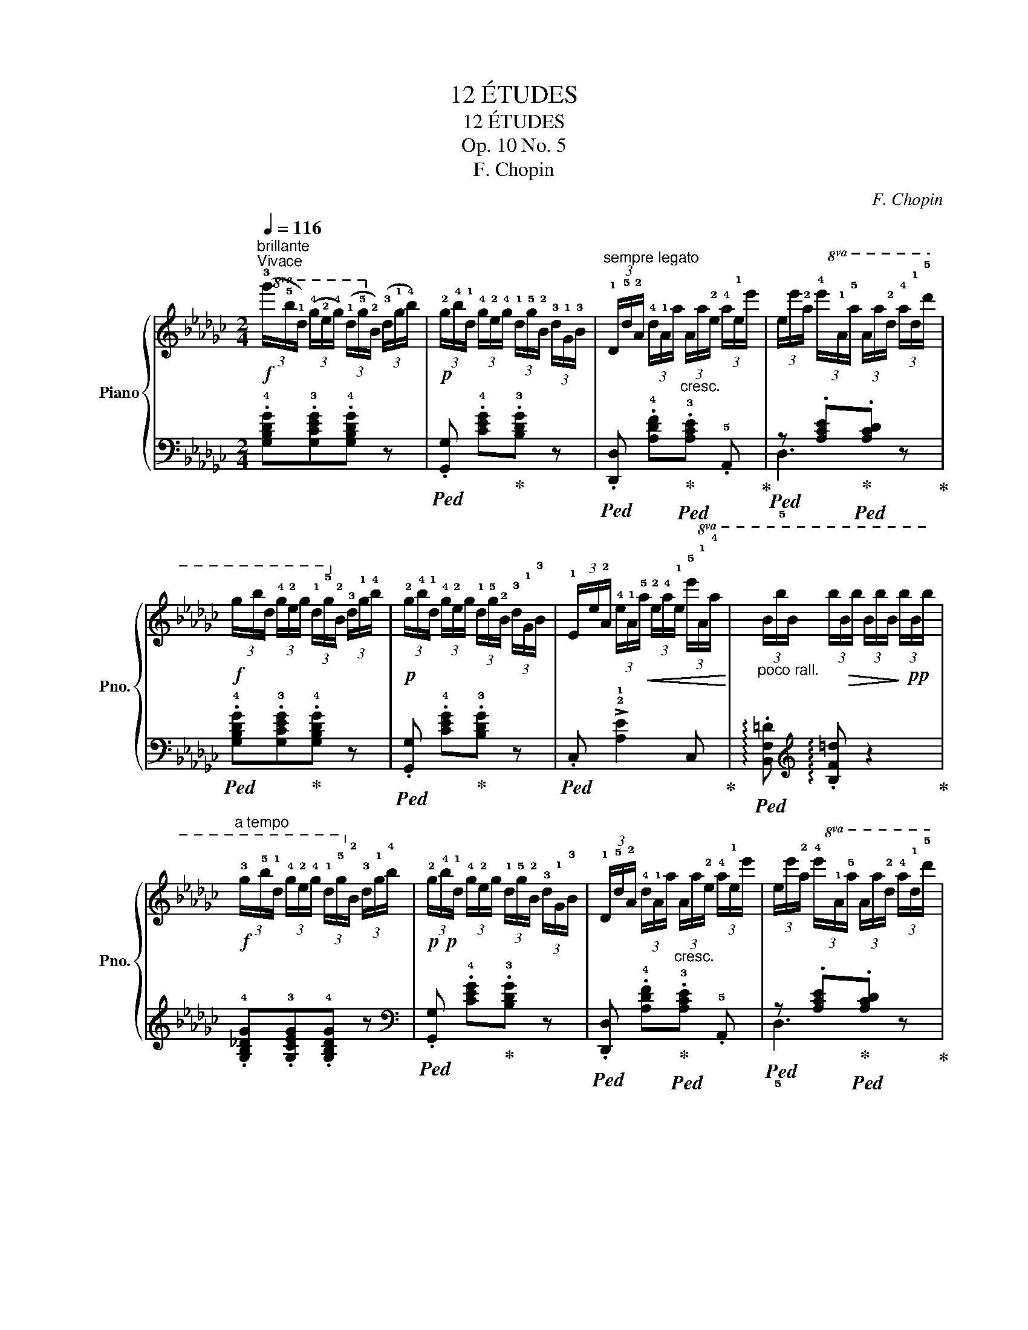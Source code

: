 X:1
T:12 ÉTUDES
T:12 ÉTUDES
T:Op. 10 No. 5
T:F. Chopin
C:F. Chopin
%%score { ( 1 4 ) | ( 2 3 ) }
L:1/8
Q:1/4=116
M:2/4
K:Gb
V:1 treble nm="Piano" snm="Pno."
V:4 treble 
V:2 bass 
V:3 bass 
V:1
!f!"^brillante""^Vivace"!8va(! (3(!3!g'/!5!b'/!1!d'/) (3(!4!g'/!2!e'/!4!g'/) (3(!1!d'/!5!g'/!2!b/)!8va)! (3(!3!d'/!1!g/!4!b/) | %1
!p! (3!2!g/!4!b/!1!d/ (3!4!g/!2!e/!4!g/ (3!1!d/!5!g/!2!B/ (3!3!d/!1!G/!3!B/ | %2
"^sempre legato" (3!1!D/!5!d/!2!A/ (3!4!d/!1!A/a/"_cresc." (3A/a/!2!e/ (3!4!a/!1!e/e'/ | %3
 (3e/e'/!2!a/!8va(! (3!4!e'/!1!a/!5!a'/ (3a/a'/!2!d'/ (3!4!a'/!1!d'/!5!d''/ | %4
!f! (3g'/b'/d'/ (3!4!g'/!2!e'/g'/ (3!1!d'/!5!g'/!2!b/!8va)! (3!3!d'/!1!g/!4!b/ | %5
!p! (3!2!g/!4!b/!1!d/ (3!4!g/!2!e/g/ (3!1!d/!5!g/!2!B/ (3!3!d/!1!G/!3!B/ | %6
 (3!1!E/e/!2!A/ (3!4!e/!1!A/!<(!!5!a/ (3!2!e/!4!a/!1!e/!8va(! (3!5!e'/!1!a/!4!a'/!<)! | %7
"_poco rall." (3b/b'/b/ (3b'/!>(!b/b'/ (3b/b'/b/!>)! (3b'/!pp!b/b'/ | %8
!f!"^a tempo" (3!3!g'/!5!b'/!1!d'/ (3!4!g'/!2!e'/!4!g'/ (3!1!d'/!5!g'/!2!b/!8va)! (3!3!d'/!1!g/!4!b/ | %9
!p!!p! (3!2!g/!4!b/!1!d/ (3!4!g/!2!e/g/ (3!1!d/!5!g/!2!B/ (3!3!d/!1!G/!3!B/ | %10
 (3!1!D/!5!d/!2!A/ (3!4!d/!1!A/a/"_cresc." (3A/a/!2!e/ (3!4!a/!1!e/e'/ | %11
 (3e/e'/!2!a/!8va(! (3!4!e'/!1!a/!5!a'/ (3a/a'/!2!d'/ (3!4!a'/!1!d'/!5!d''/ | %12
!f! (3!2!g'/!4!b'/!1!d'/ (3!4!g'/!2!e'/!4!g'/ (3!1!d'/!5!g'/!2!b/!8va)! (3!3!d'/!1!g/!4!b/ | %13
!p! (3!2!g/!4!b/!1!d/ (3!4!g/!2!e/g/ (3!1!d/!5!g/!2!B/ (3!3!d/!1!G/!3!B/ | %14
 (3!1!E/e/!2!A/ (3!4!e/!1!A/!5!a/"_cresc." (3!2!e/!4!a/!1!e/ (3!5!e'/a/e'/ | %15
 (3e/!5!e'/!2!a/ (3e'/!1!d/!4!d'/ (3!2!a/!4!d'/!1!a/!8va(! (3!4!a'/!1!d'/d''/ | %16
!p! (3!2!a'/!4!b'/!3!a'/ (3!1!e'/e''/e'/!>(! (3!2!d'/!4!e'/!3!d'/!>)! (3a/a'/a/!8va)! | %17
!>(! (3!2!a/!4!b/!3!a/!>)! (3e/e'/e/ (3!2!d/!4!e/!3!d/!>!!1!A- | %18
 (3A/!2!e/!4!a/ (3!5!b/!4!a/!2!e/ (3!1!d/!2!e/!4!d'/ (3!5!e'/d'/b/ | %19
!8va(! (3a/e'/!4!a'/ (3b'/a'/e'/ (3d'/a'/!4!d''/ (3e''/d''/b'/ | %20
!p! (3!1!a'/!3!b'/!2!a'/ (3!1!e'/e''/e'/!>(! (3!2!d'/!4!e'/!3!d'/!>)! (3a/a'/a/!8va)! | %21
!>(! (3!2!a/!4!b/!3!a/!>)! (3e/e'/e/ (3!2!d/!4!e/!3!d/(!>!!1!A | %22
 (3A/)(!4!a/!2!g/ (3!3!a/!1!g/!2!a/ (3!5!g'/)(!2!a/!1!g/ (3!4!a/!2!g/!3!a/ | %23
 (3!1!A/)(!4!a/!2!g/ (3!3!a/!1!g/!2!a/ (3!5!g'/)(!2!a/!1!g/ (3!4!a/!2!g/!3!a/ | %24
 (3!1!B/)(!4!b/!2!a/ (3!3!b/!1!a/!2!b/ (3!5!g'/)(!2!b/!1!a/ (3!4!b/"_poco a poco cresc."!2!a/b/ | %25
 (3!1!B/)(!4!b/!2!a/ (3!3!b/!1!a/!2!b/ (3!5!g'/)(!2!b/!1!a/ (3!4!b/!2!a/b/ | %26
 (3!1!g/)(!2!b/!1!g/ (3.!5!b'/!2!b/!1!g/ (3.!5!a'/b/g/ (3.!5!g'/b/g/ | %27
 (3.!3!d'/)(b/g/ (3.b'/b/g/ (3.a'/b/g/ (3.!5!g'/!3!b/!2!g/ | %28
 (3!1!d/)(!4!d'/!2!b/!8va(! (3!4!d'/!1!d'/!4!d''/"_cresc." (3!2!b'/)(!4!d''/!1!d'/!8va)! (3!4!d'/b/d'/ | %29
 (3d/)(!4!d'/b/!8va(! (3!4!d'/!1!d'/!4!d''/ (3!2!b'/)(d''/!1!d'/!8va)! (3!4!d'/b/d'/) | %30
 (3d/(!4!d'/!2!b/!8va(! (3!4!d'/!1!d'/!4!d''/ (3!2!a'/)(!4!d''/!1!d'/!8va)! (3!4!d'/!2!b/d'/ | %31
 (3!1!d/)(!5!d'/!2!g/ (3d'/!1!d/!5!d/ (3!2!G/)(d/!1!D/[I:staff +1] (3!5!D/!2!G,/D/) | %32
"^sempre legatissimo" (3(!1!E,/!f!!2!G,/!4!D/!<(![I:staff -1] (3E/!1!G,/!2!D/ (3E/G/!1!D/ (3E/G/d/ | %33
 (3!1!E/G/!4!d/ (3e/!1!G/!2!d/ (3e/g/!1!d/ (3!2!e/!5!d'/!3!g/!<)! | %34
!>(! (3!1!e/!2!g/!5!e'/ (3d'/g/e/ (3!5!d'/!3!g/!2!e/ (3!1!d/!5!g/e/ | %35
 (3d/G/!5!e/!>)!"_dim." (3d/G/E/ (3!5!d/G/E/ (3!1!D/!4!G/!2!E/) | %36
 (3(!1!A,/!<(!E/G/ (3A/!1!E/G/ (3A/e/!1!G/ (3A/e/g/ | %37
 (3!1!A/e/g/ (3a/!1!e/g/ (3a/e'/!1!g/ (3a/!5!g'/!4!e'/!<)! | %38
!>(! (3!2!a/!1!g/!5!e'/ (3!3!a/g/e/ (3!5!a/g/e/ (3A/!5!g/!4!e/ | %39
 (3A/!1!G/e/!>)!"_dim." (3A/G/E/ (3!5!A/G/E/ (3A,/!4!G/!2!E/) | %40
!p! (3(!1!D/!4!d/!2!A/ (3!3!d/!1!A/!5!a/ (3!2!d/a/!1!A/ (3!3!d/!1!A/!4!d/ | %41
 (3!1!D/!4!d/!2!A/ (3!3!d/!1!A/!5!a/ (3!2!d/a/!1!A/ (3!3!d/!1!A/!4!d/) | %42
"^sempre legato" (3D/!5!d/A/ (3d/!1!d/d'/ (3!2!a/!5!d'/!1!d/ (3!4!d/!2!A/d/ | %43
 (3!1!A/!5!a/!2!d/"_cresc." (3!5!a/!1!a/a'/ (3d'/a'/a/ (3!5!a/!2!d/a/ | %44
 (3!1!d/!2!e/!1!d/!8va(! (3!5!e'/!1!d'/!5!e''/ (3!4!d''/e''/d''/ (3!1!d'/!5!e'/!4!d'/!8va)! | %45
 (3!1!d/!2!e/!1!d/!8va(! (3!5!e'/!1!d'/e''/ (3d''/e''/d''/ (3d'/e'/d'/ | %46
 (3!4!d''/!5!e''/d''/ (3!1!d'/!2!e'/d'/!<(! (3d''/e''/d''/ (3d'/e'/d'/!<)! | %47
 (3!4!d''/!>(!e''/d''/ (3d'/e'/d'/!>)! (3d''/e''/d''/ (3d'/e'/d'/ | %48
!f! (3!3!g'/!5!b'/!1!d'/ (3!4!g'/!2!e'/!4!g'/ (3!1!d'/!5!g'/!2!b/!8va)! (3!3!d'/!1!g/!4!b/ | %49
!p! (3!2!g/!4!b/!1!d/ (3!4!g/!2!e/!4!g/ (3!1!d/!5!g/!2!B/ (3!3!d/!1!G/!3!B/ | %50
 (3!1!D/!5!d/!2!A/ (3!4!d/!1!A/a/"_cresc." (3A/a/!2!e/ (3!4!a/!1!e/e'/ | %51
 (3e/e'/!2!a/!8va(! (3!4!e'/!1!a/!5!a'/ (3a/a'/!2!d'/ (3!4!a'/!1!d'/!5!d''/ | %52
!f! (3!2!g'/!4!b'/!1!d'/ (3!4!g'/!2!e'/g'/ (3!1!d'/!5!g'/!2!b/!8va)! (3!3!d'/!1!g/!4!b/ | %53
!p! (3!2!g/b/!1!d/ (3!4!g/!2!e/g/ (3!1!d/!5!g/!2!B/ (3!3!d/!1!G/!3!B/ | %54
 (3!1!E/!5!e/!2!A/ (3!4!e/!1!A/!5!a/"_cresc." (3B/b/B/ (3b/B/b/ | %55
 (3e/e'/!2!a/!8va(! (3!4!e'/!1!a/a'/ (3b/!>!b'/b/ (3b'/b/b'/ | %56
 (3!>!b/b'/e'/ (3!5!b'/!1!a/!4!a'/ (3!>!a/!5!a'/d'/ (3a'/!1!g/!4!g'/!8va)! | %57
 (3!>!d/!5!d'/!2!a/!8va(! (3!4!d'/!1!a/a'/ (3!>!!1!g/!4!g'/!2!d'/ (3!3!g'/!1!d'/d''/ | %58
 (3!>!!1!b/!5!b'/e'/ (3b'/!1!a/!4!a'/ (3!>!a/!5!a'/d'/ (3a'/g/!4!g'/!8va)! | %59
 (3!>!d/!5!d'/a/!8va(! (3!4!d'/!1!a/a'/ (3!>!g/!4!g'/d'/ (3!3!g'/!1!d'/d''/ | %60
 (3!>!!1!b/!5!b'/!2!e'/ (3!5!b'/!1!a/!4!a'/ (3!>!!1!b/!5!b'/!2!e'/ (3!5!b'/a/!4!a'/ | %61
 (3b/!5!b'/!2!e'/ (3b'/"_cresc."a/!4!a'/ (3b/!5!b'/e'/ (3b'/a/!4!a'/ | %62
 (3(!2!d'/!5!b'/!1!a/ (3!4!a'/!2!d'/!5!b'/ (3a/!4!a'/d'/ (3b'/a/a'/ | %63
 (3d'/b'/a/ (3a'/d'/b'/"_poco rallent." (3a/a'/d'/ (3b'/a/!4!a'/ | %64
 (3:2:4!>!!5!e''/)z/4(!3!d''/4!pp!!2!b'/ (3!1!a'/"_delicato"!4!g'/!3!e'/!8va)! (3!2!d'/!1!b/!4!a/ (3!3!g/"_smorz."!2!e/!1!d/ | %65
 !4!A2 B>A |!p!"^a tempo" G) z"_legato"!8va(! (3!2!a'/!4!b'/!3!a'/ (3d'/d''/d'/ | %67
 (3!2!d'/!4!e'/!3!d'/ (3g/g'/g/!8va)! (3!2!a/!4!b/!3!a/!>!d- | %68
 (3d/!2!g/a/ (3b/a/g/"_cresc." (3d/!2!a/!4!d'/ (3e'/d'/a/ | %69
!8va(! (3g/!2!d'/!4!g'/ (3a'/g'/e'/ (3d'/!2!a'/!4!d''/ (3e''/d''/a'/ | %70
!p! (3!1!g'/!3!a'/!2!g'/ (3!1!d'/d''/d'/ (3!2!d'/!4!e'/!3!d'/ (3!1!a/a'/a/!8va)! | %71
 (3!2!a/!4!b/!3!a/ (3!1!g/g'/g/ (!>!!2-1!d2 | %72
 (3d/)!2!g/a/ (3b/a/g/"_cresc." (3d/!2!a/!4!d'/ (3e'/d'/a/ | %73
!8va(! (3g/!2!d'/!4!g'/ (3a'/g'/d'/ (3a/!2!d'/!4!a'/ (3b'/a'/d'/ | %74
!f! (3!5!b'/!2!d'/!4!a'/ (3!1!b/!5!a'/!2!d'/ (3!4!g'/!1!b/!5!e'/!8va)! (3!2!a/!4!d'/!1!d/ | %75
 (3!5!b/!2!d/!4!a/ (3!1!B/!5!a/!2!d/ (3!4!g/!1!B/!5!e/ (3!2!A/!4!d/!1!D/ | %76
 (3!5!B/!2!D/!4!A/ (3!1!B,/!5!A/!2!D/ (3!4!G/!1!B,/!5!E/[K:bass] (3!2!A,/!4!D/!1!D,/ | %77
 (3!3!B,/!2!G,/!5!E/(3!1!D,/!4!D/!2!A,/ (3!3!B,/!2!G,/!5!E/ (3!1!D,/!4!D/!2!A,/ | %78
 .B, (3(!>!!5
3![B,D]/A,/G,/)[K:treble] (3(!>!!5
3![EG]/D/B,/) (3(!>![GB]/E/D/) | %79
 (3(!>![Bd]/A/G/) (3(!>![eg]/d/B/) (3(!>![gb]/e/d/) (3(!>![bd']/a/g/) | %80
!8va(! (3(!>![e'g']/d'/b/)"_cresc." (3([g'b']/e'/d'/) (3([e'g']/d'/b/) (3([g'b']/e'/d'/) | %81
 (3([e'g']/d'/b/) (3([g'b']/e'/d'/) (3([e'g']/d'/b/) (3([g'b']/e'/d'/) | %82
 (3.!5
2![bg']/!8va)! z/!ff! .[gg']/ (3.[ee']/.[dd']/.[Bb]/ (3.[Aa]/.[Gg]/.[Ee]/ (3.[Dd]/.[B,B]/.[A,A]/ | %83
 .[G,G] z!8va(! !arpeggio![bd'g'b']2!8va)! |[K:bass] !fermata!G,4 |] %85
V:2
 .!4![G,B,DG].!3![G,CEG].!4![G,B,DG] z |!ped! .[G,,G,] .!4![CEG]!ped-up!.!3![B,DG] z | %2
!ped! .[D,,D,] .!4![A,DF]!ped-up!!ped!.!3![A,CE] .!5!A,,!ped-up! | %3
!ped! z .[A,CE]!ped-up!!ped!.[A,CD] z!ped-up! | %4
!ped! .!4![G,B,DG].!3![G,CEG]!ped-up!.!4![G,B,DG] z |!ped! .[G,,G,] .!4![CEG]!ped-up!.!3![B,DG] z | %6
!ped! .C, !>!!2!!1![A,E]2 C,!ped-up! | %7
!ped! !arpeggio!.[B,,F,=D][K:treble] !arpeggio!.[B,F=d] z2!ped-up! | %8
 .!4![G,B,_DG].!3![G,CEG].!4![G,B,DG] z |[K:bass]!ped! .[G,,G,] .!4![CEG]!ped-up!.!3![B,DG] z | %10
!ped! .[D,,D,] .!4![A,DF]!ped-up!!ped!.!3![A,CE] .!5!A,, | %11
!ped! z .[A,CE]!ped-up!!ped!.[A,CD] z!ped-up! | %12
!ped! .!4![G,B,DG].!3![G,CEG].!4![G,B,DG] z!ped-up! |!ped! .[G,,G,] .!4![CEG]!ped-up!.!3![B,DG] z | %14
!ped! .=C, !>!!3![A,G]2!ped-up! .A,, |!ped! .!5!D,.[A,F] z2!ped-up! | %16
[K:treble] (!4![=CGA][A,GA]) (!>!!3![DFB][A,FA]) | (!>!!4![=CGB][A,GA]) (!3![DF]A,) | %18
[K:bass]!ped! .=C, .!4![A,EG]!ped-up!!ped!.!3![A,DF] .D,!ped-up! | %19
!ped! .A,,.!3![A,=CG]!ped-up!!ped! .D,,.!4![A,DF]!ped-up! | %20
!ped! .A,,[K:treble] .!4![=CGA](!>!!3![DFB][A,FA])!ped-up! | ((!>!!4![=CGB][A,GA])) ((!3![DF]A,)) | %22
[K:bass]!ped! .=C,.!4![A,EG]!ped-up! z (!5!=C,, | .=C,).!4![A,EG] z ([=C,,=C,] | %24
!ped! .!4![D,,D,]) .!3![B,DG] (!5![=C,,=C,]!4![D,,D,]!ped-up! | %25
!ped! .!5![=D,,=D,]) .[B,G] (!4![^C,,^C,]!ped-up!!5![D,,D,] | %26
!ped! .!4![E,,E,]) !>!!3!!1![B,G]2!ped-up! (!4![E,,E,] | %27
!ped! !5![_F,,_F,]) !>!!3!!1![B,G]2 ([=E,,=E,]!ped-up! | %28
!ped! .!4![=F,,=F,])[B,DF] (!5![=E,,=E,]!4![F,,F,]!ped-up! | %29
!ped! .!3![G,,G,])!3![B,DF]!ped-up! (!5![=F,,=F,]!4![G,,G,] | %30
!ped! .!5![=G,,=G,])[G,D_F]!ped-up!!ped! .[A,,A,][A,DF] | %31
!ped! .[__B,,__B,][B,EG] z .[__B,,,B,,]!ped-up! |!ped! z4!ped-up! | z2 !2![A,DG]>!3![A,DG] | %34
 !2![A,DG]4 | z4 |!ped! z4!ped-up! | z2[K:treble] [A,=CGA]>[A,CGA] | [A,=CGA]4 | z4 | %40
[K:bass]!ped! .D,, z (!3!!1![A,F]2-!ped-up! | [A,F]2 !4!!1![=G,=E]>!3!!1![A,F] | %42
!ped! .D,) z!ped-up! (!3!!1![A,F]2- | [A,F]2 !4!!1![=G,=E]>!3!!1![A,F] | %44
!ped! .D,)[K:treble]!<(! (!5![A,DF]!ped-up!!4![__B,D_G]!3-4![_B,D=G]!<)! | %45
!>(! !3![CDA]2 !4![B,D=G]!5![__B,D_G]!>)! | %46
!ped! .!3![A,DF])[K:bass] .D,!ped-up![K:treble] (!1!A!1!B | !1!c2 BA) | %48
 .!4![G,B,DG].!3![G,CEG].!4![G,B,DG] z | %49
[K:bass]!ped! .[G,,G,] .!4![CEG]!ped-up!.!3![B,DG]!ped-up! z | %50
!ped! .[D,,D,] .!4![A,DF]!ped-up!!ped!.!3![A,CE] .!5!A,, | %51
!ped! z .[A,CE]!ped-up!!ped!.[A,CD] z!ped-up! | %52
!ped! .!4![G,B,DG].!3![G,CEG].!4![G,B,DG] z!ped-up! |!ped! .[G,,G,] .!4![CEG]!ped-up!.!3![B,DG] z | %54
!ped! .C,!>(!(!3!!1![A,E]!ped-up!!>)!!ped-up!!ped! !5!!2!!1![F,B,=D])(!4!B,, | %55
!ped! .!5!C,)!>(!!>(!((!3!!1![A,E]!>)!!>)!!ped-up!!ped! !5!!1![F,B,=D])).!4!B,,!ped-up! | %56
!ped! .!5!C,[K:treble].!3![CEA][K:bass]!ped-up!!ped! ._D,[K:treble].!4![B,DG]!ped-up! | %57
[K:bass]!ped! .C,[K:treble].!4![CDFA][K:bass]!ped-up!!ped! .B,,[K:treble].[B,DGB]!ped-up! | %58
[K:bass]!ped! .C,[K:treble].!4![CEA][K:bass]!ped-up!!ped! .D,[K:treble].[B,DG]!ped-up! | %59
[K:bass]!ped! .C,[K:treble].!4![CDFA][K:bass]!ped-up!!ped! .B,,[K:treble].[B,DGB]!ped-up! | %60
[K:bass]!ped! .C, !>![A,EA]2 !5!C,!ped-up! |!ped! .=C, !>!![1![A,EGA]2 C,!ped-up! | %62
!ped! !4!D,2[K:treble] [A,DGA]2!ped-up! | !3![GAd]2 z2 |[K:bass]!ped!{/D,,} !3![D,A,DG]4!ped-up! | %65
!ped! [D,A,C]4!ped-up! |[K:treble] (!4![B,G](!2!D)!3!!1![CA]!4!!1![A,F] | %67
 [B,G]!2!D)(!3!!1![CA]!4!!1![A,F] |[K:bass] [G,B,G]) z (!4![F,CE][D,D]) | %69
 (!3![G,B,E][D,D]) (!4![F,CE][D,D]) |[K:treble] (!4![B,G](!2!D)!3!!1![CA]!4!!1![A,F] | %71
 [B,G]!2!D)(!3!!1![CA]!4!!1![A,F] |[K:bass] [G,B,G])(D !>!!4![F,CE][D,D]) | %73
 (!>!!3![G,B,E][D,D]) (!>!!4![F,CE][D,D]) |[K:treble] !arpeggio!!>![G,DB]2 z[K:bass] (!>![D,A,CF] | %75
 !>!!4![G,B,G]2) z (!arpeggio!!>![D,,C,F,] | !4![G,,B,,G,]2) z (!2!D,, | %77
 .[G,,,G,,]).D,,.[G,,,G,,].D,, | .[G,,,G,,] z z (3(G,,/D,/B,/) | %79
 (3(G,,/D,/B,/) (3(B,,/!2!G,/D/) (3(D,/!2!B,/G/)[K:treble] (3(G,/D/B/) | %80
 (3(B,/!2!G/d/) (3(!5!D/B/g/) (3(!4!G/B/g/) (3(!5!D/B/g/) | %81
 (3(!4!G/B/g/) (3(!5!D/B/g/) (3(!4!G/B/g/) (3(!5!D/B/g/) | %82
 (3.!4!G/ z/[K:bass] .[G,G]/ (3.[E,E]/.[D,D]/.[B,,B,]/ (3.[A,,A,]/.[G,,G,]/.[E,,E,]/ (3.[D,,D,]/.[B,,,B,,]/.[A,,,A,,]/ | %83
!ped! .[G,,,G,,] z[K:treble] !arpeggio![G,DB]2!ped-up! |[K:bass] !fermata![G,,,G,,]4 |] %85
V:3
 x4 | x4 | x4 | !5!D,3 x | x4 | x4 | x4 | x[K:treble] x3 | x4 |[K:bass] x4 | x4 | !5!D,3 x | x4 | %13
 x4 | x4 | x4 |[K:treble] x4 | x4 |[K:bass] x4 | x4 | x[K:treble] x3 | x4 |[K:bass] x4 | x4 | x4 | %25
 x4 | x4 | x4 | x4 | x4 | x4 | x4 | !4![A,,,A,,]4 | x4 | x4 | x4 | [A,,,A,,]4 | x2[K:treble] x2 | %38
 x4 | x4 |[K:bass] x4 | x4 | x4 | x4 | x[K:treble] x3 | x4 | x[K:bass] x[K:treble] [CDF]2 | %47
 [CDF]4 | x4 |[K:bass] x4 | x4 | !5!D,3 x | x4 | x4 | x4 | x4 | %56
 x[K:treble] x[K:bass] x[K:treble] x |[K:bass] x[K:treble] x[K:bass] x[K:treble] x | %58
[K:bass] x[K:treble] x[K:bass] x[K:treble] x |[K:bass] x[K:treble] x[K:bass] x[K:treble] x | %60
[K:bass] x4 | x4 | x2[K:treble] x2 | x4 |[K:bass] x4 | x4 |[K:treble] G,4 | G,4 |[K:bass] x4 | x4 | %70
[K:treble] G,4 | G,4 |[K:bass] x4 | x4 |[K:treble] x3[K:bass] x | x4 | x4 | x4 | x4 | %79
 x3[K:treble] x | x4 | x4 | x2/3[K:bass] x10/3 | x2[K:treble] x2 |[K:bass] x4 |] %85
V:4
!8va(! x3!8va)! x | x4 | x4 | x!8va(! x3 | x3!8va)! x | x4 | x3!8va(! x | x4 | x3!8va)! x | x4 | %10
 x4 | x!8va(! x3 | x3!8va)! x | x4 | x4 | x3!8va(! x | x4!8va)! | x4 | x4 |!8va(! x4 | x4!8va)! | %21
 x4 | x4 | x4 | x4 | x4 | x4 | x4 | x!8va(! x2!8va)! x | x!8va(! x2!8va)! x | x!8va(! x2!8va)! x | %31
 x4 | x4 | x4 | x4 | x4 | x4 | x4 | x4 | x4 | x4 | x4 | x4 | x4 | x!8va(! x3!8va)! | x!8va(! x3 | %46
 x4 | x4 | x3!8va)! x | x4 | x4 | x!8va(! x3 | x3!8va)! x | x4 | x4 | x!8va(! x3 | x4!8va)! | %57
 x!8va(! x3 | x4!8va)! | x!8va(! x3 | x4 | x4 | x4 | x4 | x2!8va)! x2 | !3
2![EG]2 !2
1![DF]2 | %66
 x2!8va(! x2 | x2!8va)! x2 | x4 |!8va(! x4 | x4!8va)! | x4 | x4 |!8va(! x4 | x3!8va)! x | x4 | %76
 x3[K:bass] x | x4 | x2[K:treble] x2 | x4 |!8va(! x4 | x4 | x/3!8va)! x11/3 | x2!8va(! x2!8va)! | %84
[K:bass] x4 |] %85

